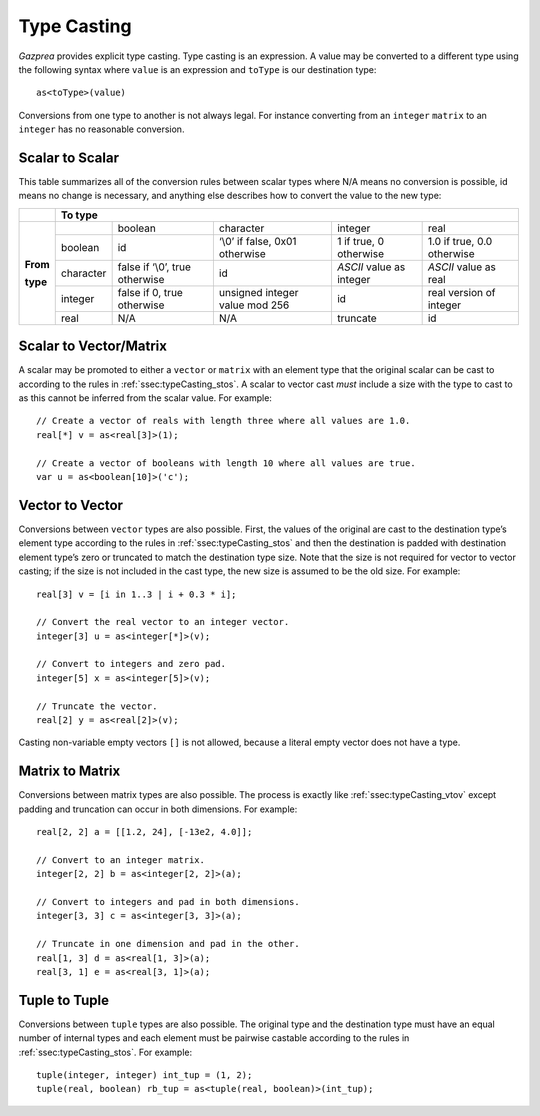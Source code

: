 .. _sec:typeCasting:

Type Casting
============

*Gazprea* provides explicit type casting. Type casting is an expression. 
A value may be converted to a
different type using the following syntax where ``value`` is an
expression and ``toType`` is our destination type:

::

     as<toType>(value)

Conversions from one type to another is not always legal. For instance
converting from an ``integer`` ``matrix`` to an ``integer`` has no
reasonable conversion.

.. _ssec:typeCasting_stos:

Scalar to Scalar
----------------

This table summarizes all of the conversion rules between scalar types
where N/A means no conversion is possible, id means no change is
necessary, and anything else describes how to convert the value to the
new type:

+----------+-------------------------------------------------------------------------------------------------------------------------------------+
|          |                                                          **To type**                                                                |
+----------+-----------+--------------------------------+--------------------------------+--------------------------+----------------------------+
|          |           | boolean                        | character                      | integer                  | real                       |
|          +-----------+--------------------------------+--------------------------------+--------------------------+----------------------------+
|          | boolean   | id                             | ‘\\0’ if false, 0x01 otherwise | 1 if true, 0 otherwise   | 1.0 if true, 0.0 otherwise |
|          +-----------+--------------------------------+--------------------------------+--------------------------+----------------------------+
| **From** | character | false if ‘\\0’, true otherwise | id                             | *ASCII* value as integer | *ASCII* value as real      |
|          +-----------+--------------------------------+--------------------------------+--------------------------+----------------------------+
| **type** | integer   | false if 0, true otherwise     | unsigned integer value mod 256 | id                       |  real version of integer   |
|          +-----------+--------------------------------+--------------------------------+--------------------------+----------------------------+
|          | real      | N/A                            | N/A                            | truncate                 |  id                        |
+----------+-----------+--------------------------------+--------------------------------+--------------------------+----------------------------+

.. _ssec:typeCasting_stovm:

Scalar to Vector/Matrix
-----------------------

A scalar may be promoted to either a ``vector`` or ``matrix`` with an element type that the
original scalar can be cast to according to the rules in :ref:`ssec:typeCasting_stos`. A scalar to
vector cast *must* include a size with the type to cast to as this
cannot be inferred from the scalar value. For example:

::

     // Create a vector of reals with length three where all values are 1.0.
     real[*] v = as<real[3]>(1);

     // Create a vector of booleans with length 10 where all values are true.
     var u = as<boolean[10]>('c');

.. _ssec:typeCasting_vtov:

Vector to Vector
----------------

Conversions between ``vector`` types are also possible. First, the
values of the original are cast to the destination type’s element type
according to the rules in :ref:`ssec:typeCasting_stos` and then the destination is padded with
destination element type’s zero or truncated to match the
destination type size. Note that the size is not required for vector to
vector casting; if the size is not included in the cast type, the new
size is assumed to be the old size. For example:

::

     real[3] v = [i in 1..3 | i + 0.3 * i];

     // Convert the real vector to an integer vector.
     integer[3] u = as<integer[*]>(v);

     // Convert to integers and zero pad.
     integer[5] x = as<integer[5]>(v);

     // Truncate the vector.
     real[2] y = as<real[2]>(v);

Casting non-variable empty vectors ``[]`` is not allowed, because a literal
empty vector does not have a type.

.. _ssec:typeCasting_mtom:

Matrix to Matrix
----------------

Conversions between matrix types are also possible. The process is
exactly like :ref:`ssec:typeCasting_vtov` except padding and truncation can occur in both dimensions.
For example:

::

     real[2, 2] a = [[1.2, 24], [-13e2, 4.0]];

     // Convert to an integer matrix.
     integer[2, 2] b = as<integer[2, 2]>(a);

     // Convert to integers and pad in both dimensions.
     integer[3, 3] c = as<integer[3, 3]>(a);

     // Truncate in one dimension and pad in the other.
     real[1, 3] d = as<real[1, 3]>(a);
     real[3, 1] e = as<real[3, 1]>(a);

.. _ssec:typeCasting_ttot:

Tuple to Tuple
--------------

Conversions between ``tuple`` types are also possible. The original type
and the destination type must have an equal number of internal types and
each element must be pairwise castable according to the rules in :ref:`ssec:typeCasting_stos`. For
example:

::

     tuple(integer, integer) int_tup = (1, 2);
     tuple(real, boolean) rb_tup = as<tuple(real, boolean)>(int_tup);

